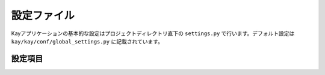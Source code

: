 .. module:: settings

============
設定ファイル
============

Kayアプリケーションの基本的な設定はプロジェクトディレクトリ直下の ``settings.py`` で行います。デフォルト設定は ``kay/kay/conf/global_settings.py`` に記載されています。


設定項目
--------

.. attribute:: APP_NAME

   アプリケーション名を設定します。デフォルト値は ``kay_main`` です。???

.. attribute:: DEFAULT_TIMEZONE

   タイムゾーンを文字列で設定します。デフォルト値は ``Asia/Tokyo`` です。未設定の場合、Kayは自動的に ``UTC`` を設定します。タイムゾーンの文字列はkay/lib/pytz/all_timezoneで参照可能です。

.. attribute:: DEBUG

   デバッグ機能の有効/無効を設定します。有効にする場合は ``True``, 無効にする場合は ``False`` を設定します。デフォルト値は ``True`` です。デバッグを有効にすると、Werkzeugのデバッガを使用することができます。運用環境では ``False`` に設定してください。

.. attribute:: PROFILE

   プロファイリングの有効/無効を設定します。有効にすると、実行時のパフォーマンス測定結果がHTMLに出力されます。有効にする場合は ``True``, 無効にする場合は ``False`` を設定します。デフォルト値は ``False`` です。

.. attribute:: PRINNT_CALLERS_ON_PROFILING

   プロファイリング実施時の関数の呼び出し元出力のオン・オフを設定します。有効にする場合は ``True``, 無効にする場合は ``False`` を設定します。デフォルト値は ``False`` です。

.. attribute:: PRINNT_CALLEES_ON_PROFILING

   プロファイリング実施時の呼ばれた関数出力のオン・オフを設定します。有効にする場合は ``True``, 無効にする場合は ``False`` を設定します。デフォルト値は ``False`` です。

.. attribute:: SECRET_KEY

   ハッシュ値を生成するためのシードを設定します。デフォルト値は ``  xxxx `` です。

.. attribute:: SESSION_PREFIX

   セッション名のプリフィックスを設定します。セッション機能で使用されます。デフォルト値は ``gaesess:`` です。

.. attribute:: COOKIE_AGE

   Cookieの有効期限(単位：秒)を設定します。デフォルト値は ``1209600`` (2週間)です。

.. attribute:: COOKIE_NAME

   Cookieの名前を設定します。デフォルト値は ``KAY_SESSION`` です。

.. attribute:: SESSION_MEMCACHE_AGE

   セッション情報の有効期限を設定します。デフォルト値は ``3600`` (1時間) です。

.. attribute:: LANG_COOKIE_AGE

   表示言語用のCookieの有効期限を設定します。国際化が有効になっている場合、KayはこのCookieに設定されている言語でサイトを表示します。設定がない場合はブラウザの言語設定を参照します。Cookieはサイトの言語選択のリンクをクリックしたときに保存されます。デフォルト値は上述の ``COOKIE_AGE`` となっています。

.. attribute:: LANG_COOKIE_NAME

   上記の表示言語のCookieの名称を設定します。デフォルト値は ``hl`` です。

.. attribute:: CACHE_MIDDLEWARE_SECONDS

   viewの関数が返したHTMLレスポンスのキャッシュの有効時間を設定（単位：秒）します。デフォルト値は ``3600`` （1時間）です。

.. attribute:: CACHE_MIDDLEWARE_NAMESPACE

   上記のキャッシュのネームペースを指定します。デフォルト値は ``CACHE_MIDDLEWARE`` です。

.. attribute:: CACHE_MIDDLEWARE_ANONYMOUS_ONLY

   上記のキャッシュをログインしていない時のみ適用するかどうかを設定します。デフォルト値は ``True`` です。
   
.. attribute:: ADD_APP_PREFIX_TO_KIND

   データストアのprefixを設定します。デフォルト値は ``applicaion名_model名`` となります。

.. attribute:: ROOT_URL_MODULE

   Kayでは各アプリケーション配下の ``urls.py`` 以外に、URL設定ファイルをもつことができます。ここにはURLファイルのパスを設定します。デフォルト値は ``urls`` です。

.. attribute:: MEDIA_URL

   アプリケーションごとにメディアファイルをもたせる際のパスを指定します。デフォルト値は ``/_media`` です。詳細は、 ``xxxx`` を参照してください。

.. attribute:: INTERNAL_MEDIA_URL

   kay.authなどのミドルウェアが使用するメディアファイルを保存するパスを指定します。デフォルト値は ``/media`` です。

.. attribute:: ADMINS

   管理者のメールアドレスを設定します。サーバエラーが発生した場合、ここで設定したメールアドレスにトレースバックが送信されます。デバッグ設定が無効（ ``DEBUG=False`` ）の場合のみ機能します。（例） `xxxx`
   
.. attribute:: TEMPLATE_DIRS

   アプリケーションのテンプレートに対して、優先的に使用されるテンプレートファイルを保存するディレクトリを指定します。アプリケーション毎にもっているテンプレートを上書きしたい場合などに使用します。デフォルト値は ``templates`` です。

.. attribute:: USE_I18N

   国際化の有効/無効を設定します。 ``True`` で有効、 ``False`` で無効になります。デフォルト値は ``True`` です。

.. attribute:: DEFAULT_LANG

   アプリケーションのデフォルト言語を指定します。デフォルト値は ``en`` です。

.. attribute:: INSTALLED_APPS

   このタプルには有効にしたいアプリケーション名を設定します。デフォルト値は空のタプルです。

.. attribute:: APP_MOUNT_POINTS

   このタプルにはアプリケーションにアクセスするためのURLパスを指定します。未設定の場合、 ``/各アプリケーション名`` が設定されます。

.. attribute:: CONTEXT_PROCESSORS

   コンテキスト・プロセッサのパスをタプルで指定します。コンテキスト・プロセッサを使うとテンプレートエンジンで、変数と関数のマッピング（コンテキスト）を追加で設定できます。デフォルト値は、


   code-block : python

   ``'kay.context_processors.request', 'kay.context_processors.url_functions', 'kay.context_processors.media_url',``

   です。詳しくは、こちら `` `` を参照してください。


.. attribute:: JINJA2_FILTERS

   Jinja2の :keyword:`filter` をディクショナリで設定します。デフォルト値は ``'nl2br': 'kay.utils.filters.nl2br'`` です。

.. attribute:: JINJA2_ENVIRONMENT_KWARGS

   Jinja2のコンストラクタに渡すキーワード引数を指定できます。デフォルト値は、

    {
 	 'autoescape': True,
	}

	です。
	
.. attribute:: JINJA2_EXTENSIONS

   Jinja2のエクステンションを追加する際に設定します。デフォルト値は、

   ``'jinja2.ext.i18n',``

   です。

.. attribute:: SUBMOUNT_APPS

   Kayに付属するミドルウェアを一切使わずに起動させたいアプリケーションがある場合は、ここに設定します。

.. attribute:: MIDDLEWARE_CLASSES

   

.. attribute:: AUTH_USER_BACKEND

   ユーザ認証で使用するバックエンドクラスを指定します。デフォルトは ``kay.auth.backend.DatastoreBackend`` です。詳しくは、

.. attribute:: AUTH_USER_MODEL

   バックエンドで認証されたユーザデータを保存するクラスを指定します。 ``GoogleUser`` を継承したユーザクラスを認証に使う場合などは、ここに設定する必要があります。デフォルト値は ``kay.auth.models.GoogleUser`` です。
   

.. attribute:: USE_DB_HOOK

   DBフックの有効/無効を設定します。Djangoのシグナルに相当します。DBに対して何らかのアクションがあった場合に起動させる処理がある場合は、 ``True`` を設定します。扱いが困難なため、通常は ``False`` を指定してください。



